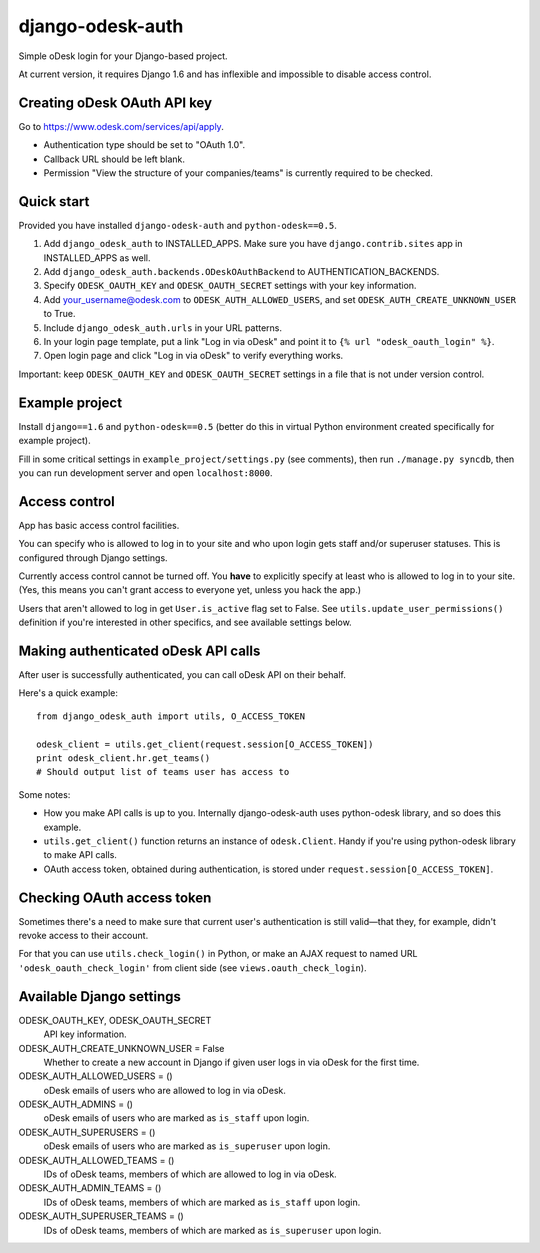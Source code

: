 django-odesk-auth
=================

Simple oDesk login for your Django-based project.

At current version, it requires Django 1.6
and has inflexible and impossible to disable access control.


Creating oDesk OAuth API key
----------------------------

Go to https://www.odesk.com/services/api/apply.

* Authentication type should be set to "OAuth 1.0".
* Callback URL should be left blank.
* Permission "View the structure of your companies/teams" is currently
  required to be checked.


Quick start
-----------

Provided you have installed ``django-odesk-auth`` and ``python-odesk==0.5``.

1. Add ``django_odesk_auth`` to INSTALLED_APPS.
   Make sure you have ``django.contrib.sites`` app in INSTALLED_APPS as well.

2. Add ``django_odesk_auth.backends.ODeskOAuthBackend``
   to AUTHENTICATION_BACKENDS.

3. Specify ``ODESK_OAUTH_KEY`` and ``ODESK_OAUTH_SECRET`` settings
   with your key information.

4. Add your_username@odesk.com to ``ODESK_AUTH_ALLOWED_USERS``,
   and set ``ODESK_AUTH_CREATE_UNKNOWN_USER`` to True.

5. Include ``django_odesk_auth.urls`` in your URL patterns.

6. In your login page template, put a link "Log in via oDesk" and point it
   to ``{% url "odesk_oauth_login" %}``.

7. Open login page and click "Log in via oDesk" to verify everything works.

Important: keep ``ODESK_OAUTH_KEY`` and ``ODESK_OAUTH_SECRET`` settings in a file
that is not under version control.


Example project
--------------

Install ``django==1.6`` and ``python-odesk==0.5`` (better do this
in virtual Python environment created specifically for example project).

Fill in some critical settings in ``example_project/settings.py`` (see comments),
then run ``./manage.py syncdb``, then you can run development server and
open ``localhost:8000``.


Access control
--------------

App has basic access control facilities.

You can specify who is allowed to log in to your site and who upon login gets
staff and/or superuser statuses. This is configured through Django settings.

Currently access control cannot be turned off.
You **have** to explicitly specify at least who is allowed to log in to your site.
(Yes, this means you can't grant access to everyone yet, unless you hack the app.)

Users that aren't allowed to log in get ``User.is_active`` flag set to False.
See ``utils.update_user_permissions()`` definition if you're interested in other specifics,
and see available settings below.


Making authenticated oDesk API calls
------------------------------------

After user is successfully authenticated, you can call oDesk API on their behalf.

Here's a quick example::

    from django_odesk_auth import utils, O_ACCESS_TOKEN
    
    odesk_client = utils.get_client(request.session[O_ACCESS_TOKEN])
    print odesk_client.hr.get_teams()
    # Should output list of teams user has access to

Some notes:

* How you make API calls is up to you. Internally django-odesk-auth
  uses python-odesk library, and so does this example.

* ``utils.get_client()`` function returns an instance of ``odesk.Client``.
  Handy if you're using python-odesk library to make API calls.

* OAuth access token, obtained during authentication, is stored
  under ``request.session[O_ACCESS_TOKEN]``.


Checking OAuth access token
---------------------------

Sometimes there's a need to make sure that current user's authentication
is still valid—that they, for example, didn't revoke access to their account.

For that you can use ``utils.check_login()`` in Python, or make an AJAX request
to named URL ``'odesk_oauth_check_login'`` from client side
(see ``views.oauth_check_login``).


Available Django settings
-------------------------

ODESK_OAUTH_KEY, ODESK_OAUTH_SECRET  
  API key information.

ODESK_AUTH_CREATE_UNKNOWN_USER = False  
  Whether to create a new account in Django if given user logs in via oDesk
  for the first time.

ODESK_AUTH_ALLOWED_USERS = ()  
  oDesk emails of users who are allowed to log in via oDesk.

ODESK_AUTH_ADMINS = ()  
  oDesk emails of users who are marked as ``is_staff`` upon login.

ODESK_AUTH_SUPERUSERS = ()  
  oDesk emails of users who are marked as ``is_superuser`` upon login.

ODESK_AUTH_ALLOWED_TEAMS = ()  
  IDs of oDesk teams, members of which are allowed to log in via oDesk.

ODESK_AUTH_ADMIN_TEAMS = ()  
  IDs of oDesk teams, members of which are marked as ``is_staff`` upon login.

ODESK_AUTH_SUPERUSER_TEAMS = ()  
  IDs of oDesk teams, members of which are marked as ``is_superuser`` upon login.
